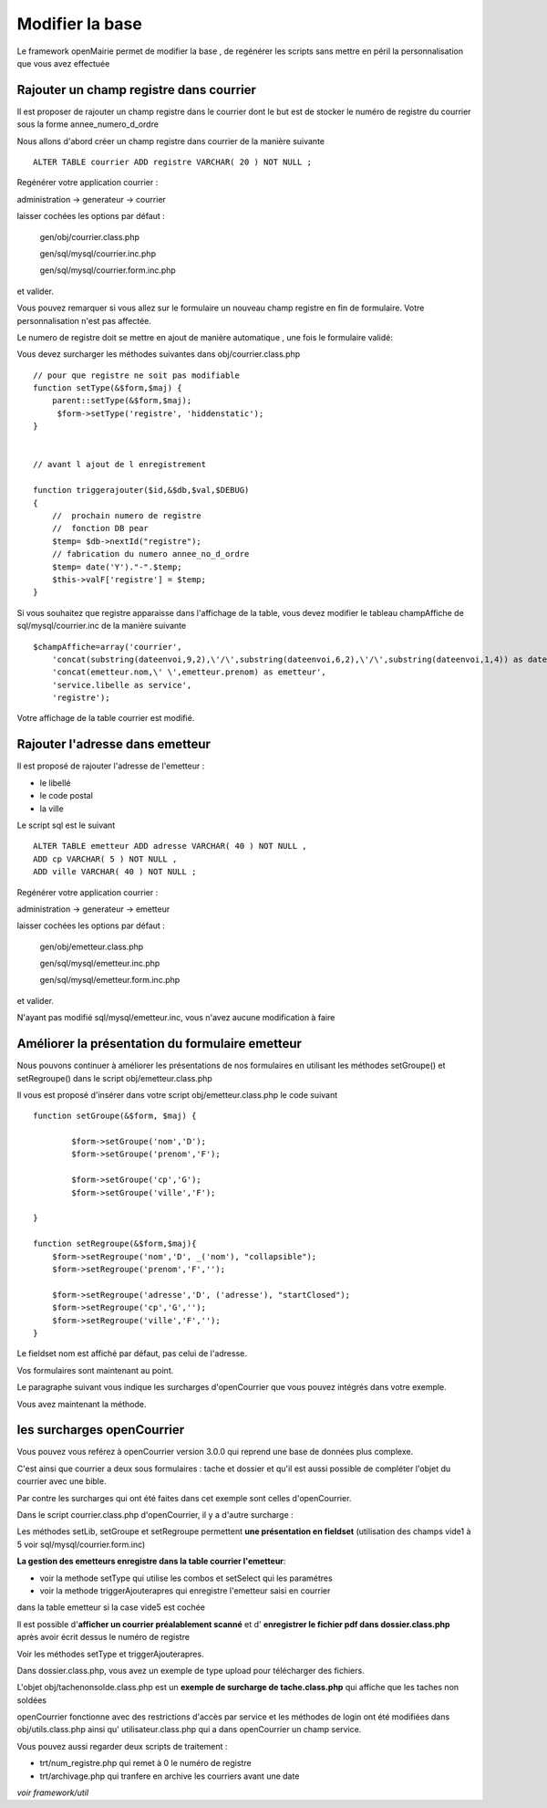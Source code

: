 .. _modifier_base:

################
Modifier la base
################

Le framework openMairie permet de modifier la base , de regénérer
les scripts sans mettre en péril la personnalisation que vous avez effectuée


========================================
Rajouter un champ registre dans courrier
========================================

Il est proposer de rajouter un champ registre dans le courrier dont le but
est de stocker le numéro de registre du courrier sous la forme annee_numero_d_ordre

Nous allons d'abord créer un champ registre dans courrier de la manière suivante ::

    ALTER TABLE courrier ADD registre VARCHAR( 20 ) NOT NULL ;

Regénérer votre application courrier :

administration -> generateur -> courrier

laisser cochées les options par défaut :

    gen/obj/courrier.class.php
    
    gen/sql/mysql/courrier.inc.php
    
    gen/sql/mysql/courrier.form.inc.php
    
et valider.


Vous pouvez remarquer si vous allez sur le formulaire un nouveau champ registre
en fin de formulaire. Votre personnalisation n'est pas affectée.

Le numero de registre doit se mettre en ajout de manière automatique ,
une fois le formulaire validé:

Vous devez surcharger les méthodes suivantes dans obj/courrier.class.php ::

    
    // pour que registre ne soit pas modifiable
    function setType(&$form,$maj) {
        parent::setType(&$form,$maj);
         $form->setType('registre', 'hiddenstatic');
    }
    

    // avant l ajout de l enregistrement
    
    function triggerajouter($id,&$db,$val,$DEBUG)
    {
        //  prochain numero de registre
        //  fonction DB pear
        $temp= $db->nextId("registre");
        // fabrication du numero annee_no_d_ordre
        $temp= date('Y')."-".$temp;
        $this->valF['registre'] = $temp;
    }

Si vous souhaitez que registre apparaisse dans l'affichage de la table, vous
devez modifier le tableau champAffiche de sql/mysql/courrier.inc de la manière
suivante ::

    $champAffiche=array('courrier',
        'concat(substring(dateenvoi,9,2),\'/\',substring(dateenvoi,6,2),\'/\',substring(dateenvoi,1,4)) as dateenvoi',
        'concat(emetteur.nom,\' \',emetteur.prenom) as emetteur',
        'service.libelle as service',
        'registre');

Votre affichage de la table courrier est modifié.

   
================================
Rajouter l'adresse dans emetteur
================================

Il est proposé de rajouter l'adresse de l'emetteur :

- le libellé 

- le code postal

- la ville

Le script sql est le suivant ::

    ALTER TABLE emetteur ADD adresse VARCHAR( 40 ) NOT NULL ,
    ADD cp VARCHAR( 5 ) NOT NULL ,
    ADD ville VARCHAR( 40 ) NOT NULL ;


Regénérer votre application courrier :

administration -> generateur -> emetteur

laisser cochées les options par défaut :

    gen/obj/emetteur.class.php
    
    gen/sql/mysql/emetteur.inc.php
    
    gen/sql/mysql/emetteur.form.inc.php
    
et valider.

N'ayant pas modifié sql/mysql/emetteur.inc, vous n'avez aucune modification à faire


================================================
Améliorer la présentation du formulaire emetteur
================================================

Nous pouvons continuer à améliorer les présentations de nos formulaires 
en utilisant les méthodes setGroupe() et setRegroupe() dans le script
obj/emetteur.class.php

Il vous est proposé d'insérer dans votre script obj/emetteur.class.php
le code suivant ::

    function setGroupe(&$form, $maj) {
            
            $form->setGroupe('nom','D');
            $form->setGroupe('prenom','F');
            
            $form->setGroupe('cp','G');
            $form->setGroupe('ville','F');

    }

    function setRegroupe(&$form,$maj){
        $form->setRegroupe('nom','D', _('nom'), "collapsible");
        $form->setRegroupe('prenom','F','');
 
        $form->setRegroupe('adresse','D', ('adresse'), "startClosed");
        $form->setRegroupe('cp','G','');
        $form->setRegroupe('ville','F','');
    }


Le fieldset nom est affiché par défaut, pas celui de l'adresse.

Vos formulaires sont maintenant au point.

Le paragraphe suivant vous indique les surcharges d'openCourrier que vous
pouvez intégrés dans votre exemple.

Vous avez maintenant la méthode.

============================
les surcharges  openCourrier
============================

Vous pouvez vous reférez à openCourrier version 3.0.0 qui reprend une
base de données plus complexe.

C'est ainsi que courrier a deux sous formulaires : tache et dossier et qu'il
est aussi possible de compléter l'objet du courrier avec une bible.

Par contre les surcharges qui ont été faites dans cet exemple sont celles d'openCourrier.

Dans le script courrier.class.php d'openCourrier, il y a d'autre surcharge :

Les méthodes setLib, setGroupe et setRegroupe permettent **une présentation
en fieldset** (utilisation des champs vide1 à 5 voir sql/mysql/courrier.form.inc)

**La gestion des emetteurs enregistre dans la table courrier l'emetteur**:

- voir la methode setType qui utilise les combos et setSelect qui les paramétres

- voir la methode triggerAjouterapres qui enregistre l'emetteur saisi en courrier
dans la table emetteur si la case vide5 est cochée

Il est possible d'**afficher un courrier préalablement scanné** et d'
**enregistrer le fichier pdf dans dossier.class.php** après avoir écrit dessus
le numéro de registre

Voir les méthodes setType et triggerAjouterapres.

Dans dossier.class.php, vous avez un exemple de type upload pour télécharger des
fichiers.

L'objet obj/tachenonsolde.class.php est un **exemple de surcharge de tache.class.php**
qui affiche que les taches non soldées

openCourrier fonctionne avec des restrictions d'accès par service et les
méthodes de login ont été modifiées dans obj/utils.class.php ainsi qu'
utilisateur.class.php qui a dans openCourrier un champ service.


Vous pouvez aussi regarder deux scripts de traitement :

- trt/num_registre.php qui remet à 0 le numéro de registre

- trt/archivage.php qui tranfere en archive les courriers avant une date

*voir framework/util*